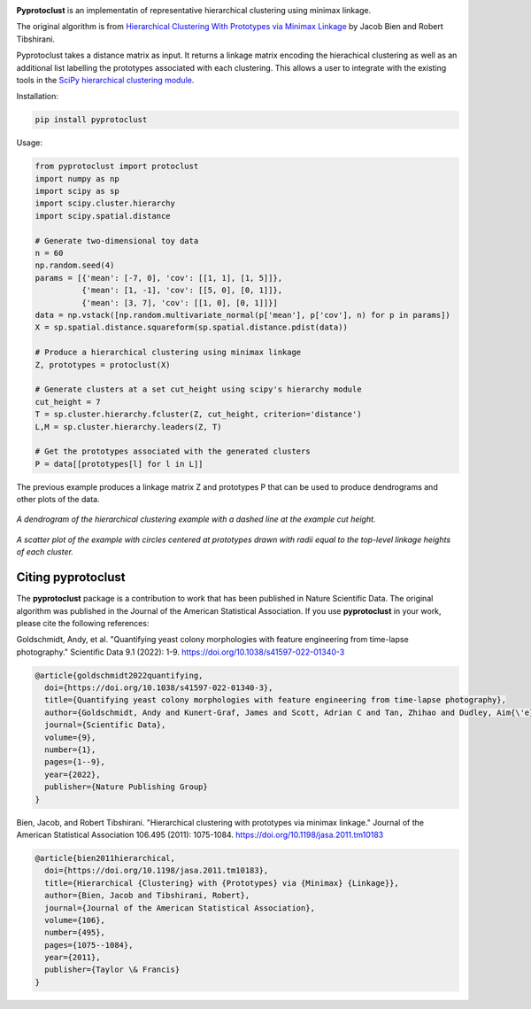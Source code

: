 .. image:: https://readthedocs.org/projects/pyprotoclust/badge/?version=latest
   :target: https://pyprotoclust.readthedocs.io/en/latest/?badge=latest
   :alt: Documentation Status

.. image:: https://img.shields.io/badge/License-MIT-blue.svg
   :target: https://lbesson.mit-license.org/
   :alt: MIT License
   
.. image:: https://zenodo.org/badge/185280797.svg
   :target: https://zenodo.org/badge/latestdoi/185280797

**Pyprotoclust** is an implementatin of representative hierarchical clustering using minimax linkage.

The original algorithm is from
`Hierarchical Clustering With Prototypes via Minimax Linkage <https://www.ncbi.nlm.nih.gov/pmc/articles/PMC4527350/>`_
by Jacob Bien and Robert Tibshirani.

Pyprotoclust takes a distance matrix as input. It returns a linkage matrix encoding the hierachical clustering as well
as an additional list labelling the prototypes associated with each clustering. This allows a user to integrate with
the existing tools in the
`SciPy hierarchical clustering module <https://docs.scipy.org/doc/scipy/reference/cluster.hierarchy.html>`_.

Installation:

.. code-block:: python

    pip install pyprotoclust

Usage:

.. code-block:: python

    from pyprotoclust import protoclust
    import numpy as np
    import scipy as sp
    import scipy.cluster.hierarchy
    import scipy.spatial.distance

    # Generate two-dimensional toy data
    n = 60
    np.random.seed(4)
    params = [{'mean': [-7, 0], 'cov': [[1, 1], [1, 5]]},
              {'mean': [1, -1], 'cov': [[5, 0], [0, 1]]},
              {'mean': [3, 7], 'cov': [[1, 0], [0, 1]]}]
    data = np.vstack([np.random.multivariate_normal(p['mean'], p['cov'], n) for p in params])
    X = sp.spatial.distance.squareform(sp.spatial.distance.pdist(data))

    # Produce a hierarchical clustering using minimax linkage
    Z, prototypes = protoclust(X)

    # Generate clusters at a set cut_height using scipy's hierarchy module
    cut_height = 7
    T = sp.cluster.hierarchy.fcluster(Z, cut_height, criterion='distance')
    L,M = sp.cluster.hierarchy.leaders(Z, T)

    # Get the prototypes associated with the generated clusters
    P = data[[prototypes[l] for l in L]]


The previous example produces a linkage matrix Z and prototypes P that can be used to produce dendrograms and other
plots of the data.

.. figure:: docs/images/dendrogram.png
    :width: 400
    :align: center
    :alt: A dendrogram of the hierarchical clustering example.

    *A dendrogram of the hierarchical clustering example with a dashed line at the example cut height.*

.. figure:: docs/images/scatter.png
    :width: 400
    :align: center
    :alt: A scatter plot of the  hierarchical clustering example.

    *A scatter plot of the example with circles centered at prototypes drawn with radii equal to the top-level
    linkage heights of each cluster.*
    
    
Citing pyprotoclust
-------------------
The **pyprotoclust** package is a contribution to work that has been published in Nature Scientific Data. The original algorithm was published in the Journal of the American Statistical Association. If you use **pyprotoclust** in your work, please cite the following references:

Goldschmidt, Andy, et al. "Quantifying yeast colony morphologies with feature engineering from time-lapse photography." Scientific Data 9.1 (2022): 1-9. https://doi.org/10.1038/s41597-022-01340-3

.. code-block:: text

   @article{goldschmidt2022quantifying,
     doi={https://doi.org/10.1038/s41597-022-01340-3},
     title={Quantifying yeast colony morphologies with feature engineering from time-lapse photography},
     author={Goldschmidt, Andy and Kunert-Graf, James and Scott, Adrian C and Tan, Zhihao and Dudley, Aim{\'e}e M and Kutz, J Nathan},
     journal={Scientific Data},
     volume={9},
     number={1},
     pages={1--9},
     year={2022},
     publisher={Nature Publishing Group}
   }


Bien, Jacob, and Robert Tibshirani. "Hierarchical clustering with prototypes via minimax linkage." Journal of the American Statistical Association 106.495 (2011): 1075-1084. https://doi.org/10.1198/jasa.2011.tm10183

.. code-block:: text

   @article{bien2011hierarchical,
     doi={https://doi.org/10.1198/jasa.2011.tm10183},
     title={Hierarchical {Clustering} with {Prototypes} via {Minimax} {Linkage}},
     author={Bien, Jacob and Tibshirani, Robert},
     journal={Journal of the American Statistical Association},
     volume={106},
     number={495},
     pages={1075--1084},
     year={2011},
     publisher={Taylor \& Francis}
   }

